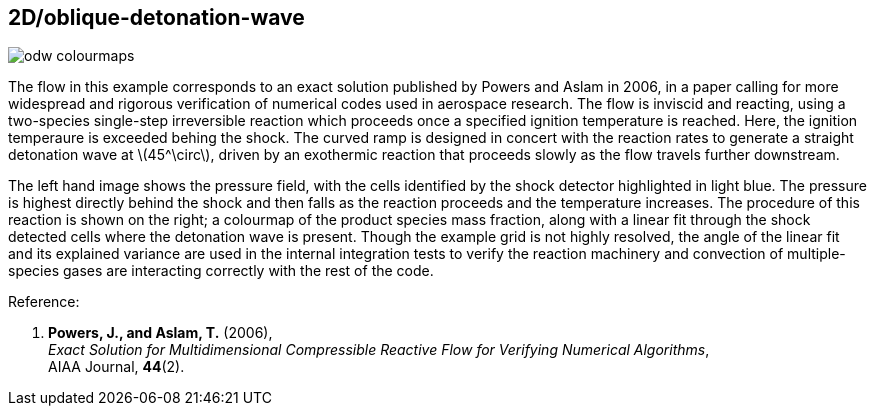 == 2D/oblique-detonation-wave
:stem:

image::odw-colourmaps.png[caption="Left: Pressure colourmap of oblique detonation wave with shocked cells highlighted. Right: Product mass fraction colourmap showing linear fit to shocked cells."]

The flow in this example corresponds to an exact solution published by Powers and Aslam in 2006,
in a paper calling for more widespread and rigorous verification of numerical codes used in aerospace research.
The flow is inviscid and reacting, using a two-species single-step irreversible reaction which
proceeds once a specified ignition temperature is reached.
Here, the ignition temperaure is exceeded behing the shock.
The curved ramp is designed in concert with the reaction rates to generate a straight detonation wave at latexmath:[45^\circ],
driven by an exothermic reaction that proceeds slowly as the flow travels further downstream.

The left hand image shows the pressure field, with the cells identified by the shock detector highlighted in light blue.
The pressure is highest directly behind the shock and then falls as the reaction proceeds and the temperature increases.
The procedure of this reaction is shown on the right; a colourmap of the product species mass fraction,
along with a linear fit through the shock detected cells where the detonation wave is present.
Though the example grid is not highly resolved, the angle of the linear fit
and its explained variance are used in the internal integration tests to verify the reaction machinery
and convection of multiple-species gases are interacting correctly with the rest of the code. 

Reference:

1.  *Powers, J., and Aslam, T.* (2006), +
    _Exact Solution for Multidimensional Compressible Reactive Flow for Verifying Numerical Algorithms_, +
    AIAA Journal, *44*(2).

